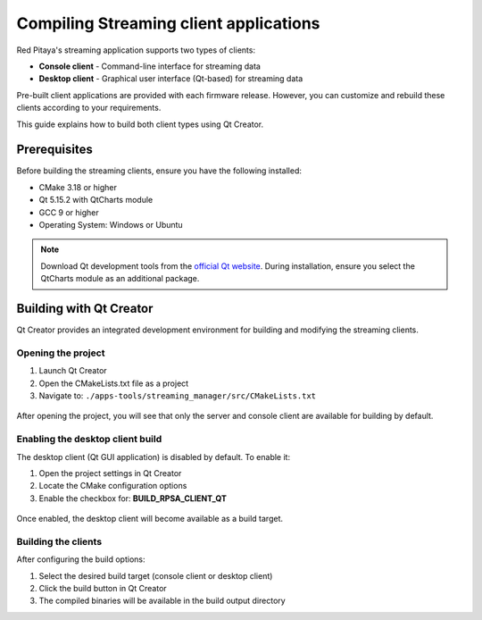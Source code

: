 .. _SW_comp_Streaming:

###############################################
Compiling Streaming client applications
###############################################

Red Pitaya's streaming application supports two types of clients:

- **Console client** - Command-line interface for streaming data
- **Desktop client** - Graphical user interface (Qt-based) for streaming data

Pre-built client applications are provided with each firmware release. However, you can customize and rebuild these clients according to your requirements.

This guide explains how to build both client types using Qt Creator.


Prerequisites
==============

Before building the streaming clients, ensure you have the following installed:

- CMake 3.18 or higher
- Qt 5.15.2 with QtCharts module
- GCC 9 or higher
- Operating System: Windows or Ubuntu

.. note::

    Download Qt development tools from the `official Qt website <https://www.qt.io/download-dev>`_. 
    During installation, ensure you select the QtCharts module as an additional package.


Building with Qt Creator
=========================

Qt Creator provides an integrated development environment for building and modifying the streaming clients.


Opening the project
---------------------

1. Launch Qt Creator
2. Open the CMakeLists.txt file as a project
3. Navigate to: ``./apps-tools/streaming_manager/src/CMakeLists.txt``

.. figure:: qt/qt1.png   
   :align: center

After opening the project, you will see that only the server and console client are available for building by default.

.. figure:: qt/qt2.png   
   :align: center


Enabling the desktop client build
------------------------------------

The desktop client (Qt GUI application) is disabled by default. To enable it:

1. Open the project settings in Qt Creator
2. Locate the CMake configuration options
3. Enable the checkbox for: **BUILD_RPSA_CLIENT_QT**

.. figure:: qt/qt3.png   
   :align: center

Once enabled, the desktop client will become available as a build target.

.. figure:: qt/qt4.png   
   :align: center


Building the clients
----------------------

After configuring the build options:

1. Select the desired build target (console client or desktop client)
2. Click the build button in Qt Creator
3. The compiled binaries will be available in the build output directory

